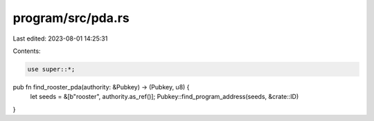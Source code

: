 program/src/pda.rs
==================

Last edited: 2023-08-01 14:25:31

Contents:

.. code-block:: rs

    use super::*;

pub fn find_rooster_pda(authority: &Pubkey) -> (Pubkey, u8) {
    let seeds = &[b"rooster", authority.as_ref()];
    Pubkey::find_program_address(seeds, &crate::ID)
}


